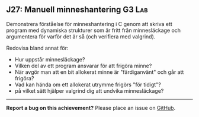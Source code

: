 #+html: <a name="27"></a>
** J27: Manuell minneshantering :G3:Lab:

 #+begin_summary
 Demonstrera förståelse för minneshantering i C genom att skriva
 ett program med dynamiska strukturer som är fritt från
 minnesläckage och argumentera för varför det är så (och verifiera
 med valgrind).
 #+end_summary

 Redovisa bland annat för:

 - Hur uppstår minnesläckage?
 - Vilken del av ett program ansvarar för att frigöra minne?
 - När avgör man att en bit allokerat minne är "färdiganvänt" och går att frigöra?
 - Vad kan hända om ett allokerat utrymme frigörs "för tidigt"?
 - på vilket sätt hjälper valgrind dig att undvika minnesläckage?



-----

*Report a bug on this achievement?* Please place an issue on [[https://github.com/IOOPM-UU/achievements/issues/new?title=Bug%20in%20achievement%20J27&body=Please%20describe%20the%20bug,%20comment%20or%20issue%20here&assignee=TobiasWrigstad][GitHub]].
